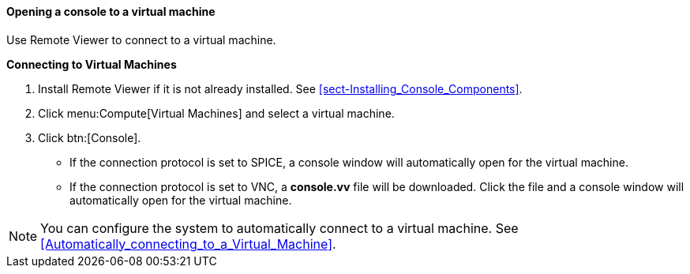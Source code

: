 [[Opening_a_Console_to_a_Virtual_Machine]]
==== Opening a console to a virtual machine

Use Remote Viewer to connect to a virtual machine.

*Connecting to Virtual Machines*

. Install Remote Viewer if it is not already installed. See xref:sect-Installing_Console_Components[].
. Click menu:Compute[Virtual Machines] and select a virtual machine.
. Click btn:[Console].
* If the connection protocol is set to SPICE, a console window will automatically open for the virtual machine.
* If the connection protocol is set to VNC, a *console.vv* file will be downloaded. Click the file and a console window will automatically open for the virtual machine.

[NOTE]
====
You can configure the system to automatically connect to a virtual machine. See xref:Automatically_connecting_to_a_Virtual_Machine[].
====
